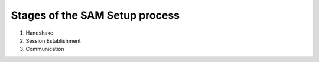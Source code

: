 Stages of the SAM Setup process
~~~~~~~~~~~~~~~~~~~~~~~~~~~~~~~

1. Handshake
2. Session Establishment
3. Communication

